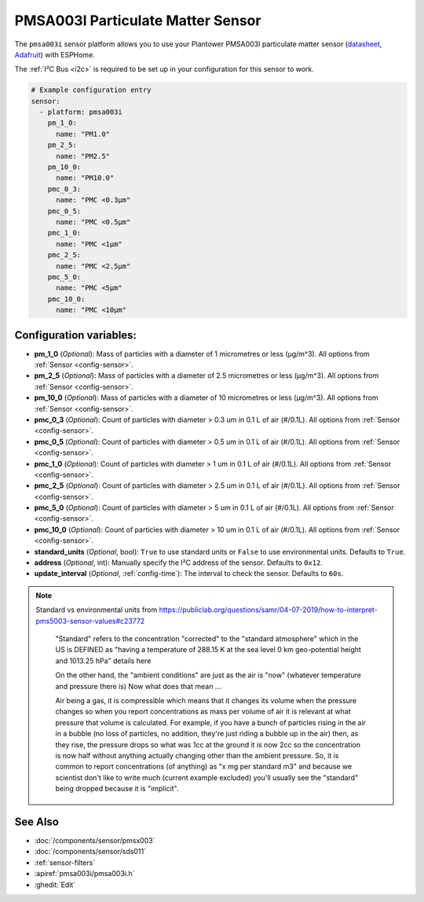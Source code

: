 PMSA003I Particulate Matter Sensor
==================================================

.. seo::
    :description: Instructions for setting up PMSX003 Particulate matter sensors
    :image: images/pmsa003i-full.jpg

The ``pmsa003i`` sensor platform  allows you to use your Plantower PMSA003I
particulate matter sensor
(`datasheet <https://cdn-shop.adafruit.com/product-files/4632/4505_PMSA003I_series_data_manual_English_V2.6.pdf>`__,
`Adafruit`_) with ESPHome.

The :ref:`I²C Bus <i2c>` is required to be set up in your configuration for this sensor to work.

.. figure:: images/pmsa003i-full.jpg
    :align: center
    :width: 80.0%

.. _Adafruit: https://www.adafruit.com/product/4632

.. code-block:: yaml

    # Example configuration entry
    sensor:
      - platform: pmsa003i
        pm_1_0:
          name: "PM1.0"
        pm_2_5:
          name: "PM2.5"
        pm_10_0:
          name: "PM10.0"
        pmc_0_3:
          name: "PMC <0.3µm"
        pmc_0_5:
          name: "PMC <0.5µm"
        pmc_1_0:
          name: "PMC <1µm"
        pmc_2_5:
          name: "PMC <2.5µm"
        pmc_5_0:
          name: "PMC <5µm"
        pmc_10_0:
          name: "PMC <10µm"

Configuration variables:
------------------------

- **pm_1_0** (*Optional*): Mass of particles with a diameter of 1 micrometres or less (μg/m^3).
  All options from :ref:`Sensor <config-sensor>`.
- **pm_2_5** (*Optional*): Mass of particles with a diameter of 2.5 micrometres or less (μg/m^3).
  All options from :ref:`Sensor <config-sensor>`.
- **pm_10_0** (*Optional*): Mass of particles with a diameter of 10 micrometres or less (μg/m^3).
  All options from :ref:`Sensor <config-sensor>`.
- **pmc_0_3** (*Optional*): Count of particles with diameter > 0.3 um in 0.1 L of air (#/0.1L).
  All options from :ref:`Sensor <config-sensor>`.
- **pmc_0_5** (*Optional*): Count of particles with diameter > 0.5 um in 0.1 L of air (#/0.1L).
  All options from :ref:`Sensor <config-sensor>`.
- **pmc_1_0** (*Optional*): Count of particles with diameter > 1 um in 0.1 L of air (#/0.1L).
  All options from :ref:`Sensor <config-sensor>`.
- **pmc_2_5** (*Optional*): Count of particles with diameter > 2.5 um in 0.1 L of air (#/0.1L).
  All options from :ref:`Sensor <config-sensor>`.
- **pmc_5_0** (*Optional*): Count of particles with diameter > 5 um in 0.1 L of air (#/0.1L).
  All options from :ref:`Sensor <config-sensor>`.
- **pmc_10_0** (*Optional*): Count of particles with diameter > 10 um in 0.1 L of air (#/0.1L).
  All options from :ref:`Sensor <config-sensor>`.
- **standard_units** (*Optional*, bool): ``True`` to use standard units or ``False`` to use  environmental units. Defaults to ``True``.
- **address** (*Optional*, int): Manually specify the I²C address of the sensor.
  Defaults to ``0x12``.
- **update_interval** (*Optional*, :ref:`config-time`): The interval to check the
  sensor. Defaults to ``60s``.

.. note::

    Standard vs environmental units from https://publiclab.org/questions/samr/04-07-2019/how-to-interpret-pms5003-sensor-values#c23772

      "Standard" refers to the concentration "corrected" to the "standard atmosphere" which in the US is DEFINED as "having a temperature of 288.15 K at the sea level 0 km geo-potential height and 1013.25 hPa" details here

      On the other hand, the "ambient conditions" are just as the air is "now" (whatever temperature and pressure there is) Now what does that mean ...

      Air being a gas, it is compressible which means that it changes its volume when the pressure changes so when you report concentrations as mass per volume of air it is relevant at what pressure that volume is calculated. For example, if you have a bunch of particles rising in the air in a bubble (no loss of particles, no addition, they're just riding a bubble up in the air) then, as they rise, the pressure drops so what was 1cc at the ground it is now 2cc so the concentration is now half without anything actually changing other than the ambient pressure. So, it is common to report concentrations (of anything) as "x mg per standard m3" and because we scientist don't like to write much (current example excluded) you'll usually see the "standard" being dropped because it is "implicit".




See Also
--------

- :doc:`/components/sensor/pmsx003`
- :doc:`/components/sensor/sds011`
- :ref:`sensor-filters`
- :apiref:`pmsa003i/pmsa003i.h`
- :ghedit:`Edit`
